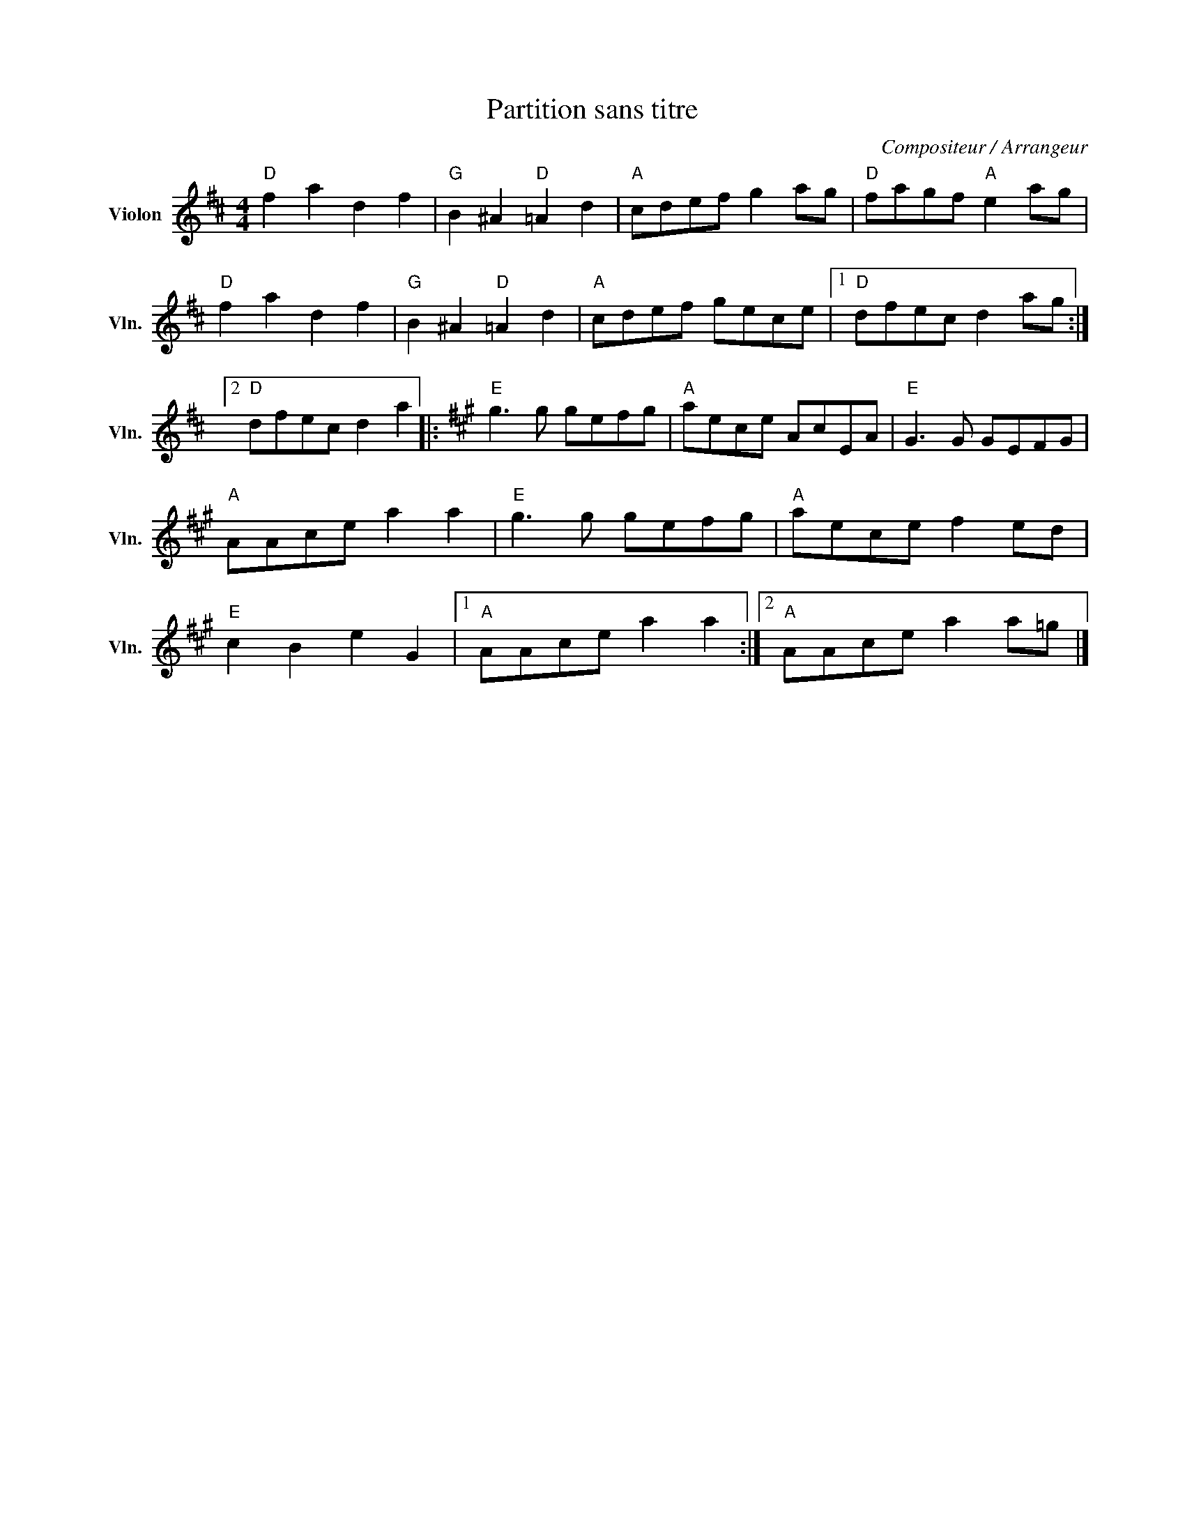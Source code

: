 X:1
T:Partition sans titre
C:Compositeur / Arrangeur
L:1/8
M:4/4
I:linebreak $
K:D
V:1 treble nm="Violon" snm="Vln."
V:1
"D" f2 a2 d2 f2 |"G" B2 ^A2"D" =A2 d2 |"A" cdef g2 ag |"D" fagf"A" e2 ag |"D" f2 a2 d2 f2 | %5
"G" B2 ^A2"D" =A2 d2 |"A" cdef gece |1"D" dfec d2 ag :|2"D" dfec d2 a2 |:[K:A]"E" g3 g gefg | %10
"A" aece AcEA |"E" G3 G GEFG |"A" AAce a2 a2 |"E" g3 g gefg |"A" aece f2 ed |"E" c2 B2 e2 G2 |1 %16
"A" AAce a2 a2 :|2"A" AAce a2 a=g |] %18
